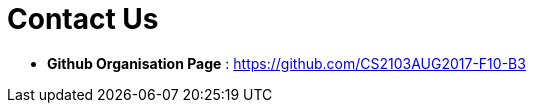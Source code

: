 = Contact Us
:stylesDir: stylesheets

* *Github Organisation Page* : https://github.com/CS2103AUG2017-F10-B3
